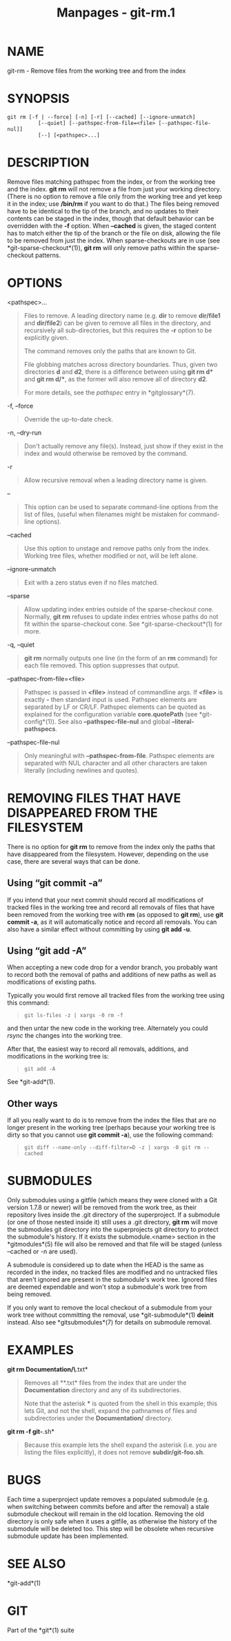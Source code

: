 #+TITLE: Manpages - git-rm.1
* NAME
git-rm - Remove files from the working tree and from the index

* SYNOPSIS
#+begin_example
git rm [-f | --force] [-n] [-r] [--cached] [--ignore-unmatch]
          [--quiet] [--pathspec-from-file=<file> [--pathspec-file-nul]]
          [--] [<pathspec>...]
#+end_example

* DESCRIPTION
Remove files matching pathspec from the index, or from the working tree
and the index. *git rm* will not remove a file from just your working
directory. (There is no option to remove a file only from the working
tree and yet keep it in the index; use */bin/rm* if you want to do
that.) The files being removed have to be identical to the tip of the
branch, and no updates to their contents can be staged in the index,
though that default behavior can be overridden with the *-f* option.
When *--cached* is given, the staged content has to match either the tip
of the branch or the file on disk, allowing the file to be removed from
just the index. When sparse-checkouts are in use (see
*git-sparse-checkout*(1)), *git rm* will only remove paths within the
sparse-checkout patterns.

* OPTIONS
<pathspec>...

#+begin_quote
Files to remove. A leading directory name (e.g. *dir* to remove
*dir/file1* and *dir/file2*) can be given to remove all files in the
directory, and recursively all sub-directories, but this requires the
*-r* option to be explicitly given.

The command removes only the paths that are known to Git.

File globbing matches across directory boundaries. Thus, given two
directories *d* and *d2*, there is a difference between using *git rm
d** and *git rm d/**, as the former will also remove all of directory
*d2*.

For more details, see the /pathspec/ entry in *gitglossary*(7).

#+end_quote

-f, --force

#+begin_quote
Override the up-to-date check.

#+end_quote

-n, --dry-run

#+begin_quote
Don't actually remove any file(s). Instead, just show if they exist in
the index and would otherwise be removed by the command.

#+end_quote

-r

#+begin_quote
Allow recursive removal when a leading directory name is given.

#+end_quote

--

#+begin_quote
This option can be used to separate command-line options from the list
of files, (useful when filenames might be mistaken for command-line
options).

#+end_quote

--cached

#+begin_quote
Use this option to unstage and remove paths only from the index. Working
tree files, whether modified or not, will be left alone.

#+end_quote

--ignore-unmatch

#+begin_quote
Exit with a zero status even if no files matched.

#+end_quote

--sparse

#+begin_quote
Allow updating index entries outside of the sparse-checkout cone.
Normally, *git rm* refuses to update index entries whose paths do not
fit within the sparse-checkout cone. See *git-sparse-checkout*(1) for
more.

#+end_quote

-q, --quiet

#+begin_quote
*git rm* normally outputs one line (in the form of an *rm* command) for
each file removed. This option suppresses that output.

#+end_quote

--pathspec-from-file=<file>

#+begin_quote
Pathspec is passed in *<file>* instead of commandline args. If *<file>*
is exactly *-* then standard input is used. Pathspec elements are
separated by LF or CR/LF. Pathspec elements can be quoted as explained
for the configuration variable *core.quotePath* (see *git-config*(1)).
See also *--pathspec-file-nul* and global *--literal-pathspecs*.

#+end_quote

--pathspec-file-nul

#+begin_quote
Only meaningful with *--pathspec-from-file*. Pathspec elements are
separated with NUL character and all other characters are taken
literally (including newlines and quotes).

#+end_quote

* REMOVING FILES THAT HAVE DISAPPEARED FROM THE FILESYSTEM
There is no option for *git rm* to remove from the index only the paths
that have disappeared from the filesystem. However, depending on the use
case, there are several ways that can be done.

** Using “git commit -a”
If you intend that your next commit should record all modifications of
tracked files in the working tree and record all removals of files that
have been removed from the working tree with *rm* (as opposed to *git
rm*), use *git commit -a*, as it will automatically notice and record
all removals. You can also have a similar effect without committing by
using *git add -u*.

** Using “git add -A”
When accepting a new code drop for a vendor branch, you probably want to
record both the removal of paths and additions of new paths as well as
modifications of existing paths.

Typically you would first remove all tracked files from the working tree
using this command:

#+begin_quote
#+begin_example
git ls-files -z | xargs -0 rm -f
#+end_example

#+end_quote

and then untar the new code in the working tree. Alternately you could
/rsync/ the changes into the working tree.

After that, the easiest way to record all removals, additions, and
modifications in the working tree is:

#+begin_quote
#+begin_example
git add -A
#+end_example

#+end_quote

See *git-add*(1).

** Other ways
If all you really want to do is to remove from the index the files that
are no longer present in the working tree (perhaps because your working
tree is dirty so that you cannot use *git commit -a*), use the following
command:

#+begin_quote
#+begin_example
git diff --name-only --diff-filter=D -z | xargs -0 git rm --cached
#+end_example

#+end_quote

* SUBMODULES
Only submodules using a gitfile (which means they were cloned with a Git
version 1.7.8 or newer) will be removed from the work tree, as their
repository lives inside the .git directory of the superproject. If a
submodule (or one of those nested inside it) still uses a .git
directory, *git rm* will move the submodules git directory into the
superprojects git directory to protect the submodule's history. If it
exists the submodule.<name> section in the *gitmodules*(5) file will
also be removed and that file will be staged (unless --cached or -n are
used).

A submodule is considered up to date when the HEAD is the same as
recorded in the index, no tracked files are modified and no untracked
files that aren't ignored are present in the submodule's work tree.
Ignored files are deemed expendable and won't stop a submodule's work
tree from being removed.

If you only want to remove the local checkout of a submodule from your
work tree without committing the removal, use *git-submodule*(1)
*deinit* instead. Also see *gitsubmodules*(7) for details on submodule
removal.

* EXAMPLES
*git rm Documentation/\*.txt*

#+begin_quote
Removes all **.txt* files from the index that are under the
*Documentation* directory and any of its subdirectories.

Note that the asterisk *** is quoted from the shell in this example;
this lets Git, and not the shell, expand the pathnames of files and
subdirectories under the *Documentation/* directory.

#+end_quote

*git rm -f git-*.sh*

#+begin_quote
Because this example lets the shell expand the asterisk (i.e. you are
listing the files explicitly), it does not remove *subdir/git-foo.sh*.

#+end_quote

* BUGS
Each time a superproject update removes a populated submodule (e.g. when
switching between commits before and after the removal) a stale
submodule checkout will remain in the old location. Removing the old
directory is only safe when it uses a gitfile, as otherwise the history
of the submodule will be deleted too. This step will be obsolete when
recursive submodule update has been implemented.

* SEE ALSO
*git-add*(1)

* GIT
Part of the *git*(1) suite
